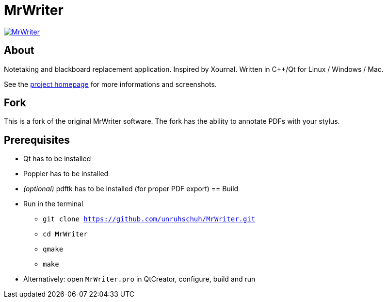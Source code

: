 = MrWriter

image:https://badges.gitter.im/unruhschuh/MrWriter.svg[link="https://gitter.im/unruhschuh/MrWriter?utm_source=badge&utm_medium=badge&utm_campaign=pr-badge&utm_content=badge"]

== About
Notetaking and blackboard replacement application. Inspired by Xournal. Written in C++/Qt for Linux / Windows / Mac.

See the http://unruhschuh.github.io/MrWriter/[project homepage] for more informations and screenshots.

== Fork
This is a fork of the original MrWriter software. The fork has the ability to annotate PDFs with your stylus. 

== Prerequisites
* Qt has to be installed
* Poppler has to be installed
* _(optional)_ pdftk has to be installed (for proper PDF export)
== Build
* Run in the terminal
** `git clone https://github.com/unruhschuh/MrWriter.git`
** `cd MrWriter`
** `qmake`
** `make`
* Alternatively: open `MrWriter.pro` in QtCreator, configure, build and run
